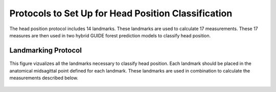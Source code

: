 
Protocols to Set Up for Head Position Classification
====================================================
The head position protocol includes 14 landmarks. These landmarks are used to calculate 17 measurements. These 17 measures are then used in two hybrid GUIDE forest prediction models to classify head position.


Landmarking Protocol
--------------------

.. |ldmkall| figure:: docs/landmarkHP.PNG
	:scale: 53%
	:alt: This figure visualizes all landmarks necessary to classify head position.
	:figclass: align-center

	This figure vizualizes all the landmarks necessary to classify head position. Each landmark should be placed in the anatomical midsagittal point defined for each landmark. These landmarks are used in combination to calculate the measurements described below. 

========= =
|ldmkall|
========= =:	

1. Anterior Nasal Spine (ANS)
_____________________________

.. figure:: docs/ANS.JPG
	:scale: 40%
	:alt: This figure provides a visual example of the placement of the anterior nasal spine landmark.
	:figclass: align-center
 
	The first landmark is placed at the most anterior point of the nasal spine.


2. Posterior Nasal Spine (PNS)
______________________________


.. figure:: docs/PNS.JPG
	:scale: 40%
	:alt: This figure provides a visual example of the placement of the posterior nasal spine landmark.
	:figclass: align-center 
	
	The second landmark is placed at the most posterior point of the nasal spine.


3. Opisthion (OPI)
_________________


.. figure:: docs/OPI.JPG
	:scale: 40%
	:alt: This figure provides a visual example of the placement of the opithion landmark.
	:figclass: align-center 

	The third landmark is placed at the most anterior-inferior point on the posterior margin of the foramen magnum.


4. Spinous Process of C7 (SpPro7)
______________________________


.. figure:: docs/SpPro7.JPG
	:scale: 45%
	:alt: This figure provides a visual example of the placement of the spinour process of C7 landmark.
	:figclass: align-center

	The fourth landmark is placed at the most posterior point on the spinous process of C7. In the case of bifid spinous processes, the landmark should be placed on the midpoint of where the two sides deviate, instead of the exact most posterior aspect.


5. Posterior Superior corner of the apex of the axis, C2 (PSA)
_____________________________________________________________


.. figure:: docs/PSA.JPG
	:scale: 45%
	:alt: This figure provides a visual example of the placement of the posterior superior apex of the axis (C2) landmark. 
	:figclass: align-center

	The fifth landmark is placed at the most posterior and superior conrner of the apex of the odontoid at the anatomical midline. This landmark should be placed at the superior corner of the posterior border of C2.


6. Anterior Tubercle of Atlas, C1 (AT1)
________________________________


.. figure:: docs/AT1.JPG
	:scale: 45%
	:alt: This figure provides visual example of the placement of the anterior tubercle of the atlas (C1). 
	:figclass: align-center

	The sixth landmark is placed at the most medio-anterior point of C1 denoting the anterior tubercle of the atlas, C1.


7-11. Posterior Inferior Margin of vertebral body
___________________________________________

For C2 and C4 to C7, place the landmarks on each vertebrae at the most posterior and inferior point of the vertebral body.

C2
++
.. figure:: docs/C2pi.JPG
	:scale: 45%
	:alt: This figure provides visual example of the placement of the C2pi landmarks.
	:figclass: align-center

	The seventh landmark is placed at the most posterior and inferior point of the C2 vertebral body in the anatomical midsagittal plane.

C4
++
.. figure:: docs/C4pi.JPG
	:scale: 45%
	:alt: This figure provides visual example of the placement of the C4pi landmark.
	:figclass: align-center	

	The eight landmark is placed at the most posterior and inferior point of the C4 vertebral body in the anatomical midsagittal plane.
C5
++
.. figure:: docs/C5pi.JPG
	:scale: 45%
	:alt: This figure provides visual example of the placement of the C5pi landmark.
	:figclass: align-center

	The ninth landmark is placed at the most posterior and inferior point of the C5 vertebral body in the anatomical midsagittal plane.

C6
++
.. figure:: docs/C6pi.JPG
	:scale: 45%
	:alt: This figure provides visual example of the placement of the C6pi landmark.
	:figclass: align-center

	The tenth landmark is placed at the most posterior and inferior point of the C6 vertebral body in the anatomical midsagittal plane.

C7
++
.. figure:: docs/C7pi.JPG
	:scale: 45%
	:alt: This figure provides visual example of the placement of the C7pi landmark.
	:figclass: align-center

	The eleventh landmark is placed at the most posterior and inferior point of the C7 vertebral body in the anatomical midsagittal plane.


12. Posterior Superior Margin of C7 vertebral body
______________________________________________


.. figure:: docs/C7ps.JPG
	:scale: 45%
	:alt: This figure provides a visual example of the placement of the C7ps landmark.
	:figclass: align-center

	The twelfth landmark is placed at the most posterior and superior point of the C7 vertebral body in the anatomical midsagittal plane.

13-14. Anterior Inferior Margin of C2 and C7 vertebral bodies
______________________________________________________

For C2 and C7, place the landmarks on each vertebrae at the most anterior and inferior point of the vertebral body.

C2
++
.. figure:: docs/C2ai.JPG
	:scale: 45%
	:alt: This figure provides visual example of the placement of the C2ai landmark.
	:figclass: align-center

	The thirteenth landmark is placed at the most anterior and inferior point of the C2 vertebral body in the anatomical midsagittal plane.

C7
++
.. figure:: docs/C7ai.JPG
	:scale: 45%
	:alt: This figure provides visual example of the placement of the C7ai landmark.
	:figclass: align-center

	The fourteenth landmark is placed at the most anterior and inferior point of the C7 vertebral body in the anatomical midsagittal plane.

Measurements
------------

This protocol utilizes 17 measurements to quantify head position.  These measure assess both the face plane and the neck position inorder to predict if a image is in a flexed, neutral, or extended position. 


Head Measures or Face Plane Measures
____________________________________

V1. ANS-PNS Plane
+++++++++++++

.. figure:: docs/ANSPNS.PNG
	:scale: 112 %
	:alt: This figure provides visual example of the ANS-PNS plane angle.
	:figclass: align-center

	The angle of the nasal spine plane defined by the anterior nasal spine (ANS, 1) and the posterior nasal spine (PNS,2) landmarks subtended with the horizontal plane of the imaging study.

V2. Maxillo-Pharyngeal (MP) Angle
++++++++++++++++++++++++

.. figure:: docs/MP.PNG
	:scale: 76%
	:alt: This figure provides visual example of the MP angle.
	:figclass: align-center

	The angle of intersection between the PNS (2) - anterior tubercle of C1 (AT1, 6) line and the AT1 (6) - anterior inferior point of C2 (C2ai, 13) line.

V5. Modified Bhalala head tilt angle
++++++++++++++++++++++++++++++++

.. figure:: docs/Bhalala.PNG
	:scale: 72%
        :alt: This figure provides visual example of the modified Bhalala angle.
	:figclass: align-center

	The angle of intersection between the PNS (2) - opisthion (OPI, 3) line and the OPI (3) - C7 spinous process (4) line.

V7. C2 Angle
++++++++++++

.. figure:: docs/C2.PNG
	:scale: 74%
	:alt: This figure provides visual example of the C2 angle.
	:figclass: align-center

	The angle of intersection between the posterior border of C2 (7, 5) line and the ANS (1) - PNS (2) plane.


Neck Measures
_____________


Antero-Posterior Measures
+++++++++++++++++++++++++

The anterior and posterior distances are calculated between the inferior landmarks of C2 to C7 and used for two of the head position measures.

.. figure:: docs/APDist.PNG
	:scale: 109%
	:alt: This figure provides visual example of the Anterior and Posterior distances.
	:align: center

V3. Antero-Posterior Distance Ratio
~~~~~~~~~~~~~~~~~~~~~~~~~~~~~~~

The ratio of the anterior to the posterior distances from the inferior borders of C2 to C7.


V4. Antero-Porsterio Distance Difference
~~~~~~~~~~~~~~~~~~~~~~~~~~~~~~~~~~~~

The difference between the anterior and posterior distances from the inferior borders of C2 to C7.


Various Lower Cervical Spine Angle
++++++++++++++++++++++++++++++++++

The lower cervical spine has been measured using various combinations of landmarks.  This protocol includes five variations allowing the complexity of neck mobility to be assessed. Each variation is calculated at the angle of intersection between the ANS (1) - PNS (2) plane with the posterior boarder of the cervical vertebrae defined as follows:

V8. C6-C4 angle
~~~~~~~~~~~~~~~~

.. figure:: docs/C64i.PNG
	:scale: 73%
	:alt: This figure provides visual example of the C7pi to C6pi angle.
	:figclass: align-center

	This variation of the lower cervical spine angle defines the posterior border by the posterior inferior of C6 (10) to the posterior inferior of C4 (8).

V9. C7 angle
~~~~~~~~~~~~~~~~~~~~~~~~~~~~~~~~~~~~~~~~~~~~~~

.. figure:: docs/C7PS.PNG
	:scale: 71%
	:alt: This figure provides visual example of the C7 PI-PS angle.
	:figclass: align-center

	This variation of the lower cervical spine angle defines the posterior border by the posterior inferior of C7 (11) to the posterior superior of C7 (12).

V10. C7-C6 angle
~~~~~~~~~~~~~~~~~~~~~~~~~~~

.. figure:: docs/C76i.PNG
	:scale: 73%
	:alt: This figure provides visual example of the C7pi to C6pi angle.
	:figclass: align-center

	This variation of the lower cervical spine angle defines the posterior border by the posterior inferior of C7 (11) to the posterior inferior of C6 (10).

V11. C7-C5 angle
~~~~~~~~~~~~~~~~~~~~~~~~~~~

.. figure:: docs/C75i.PNG
        :scale: 72%
        :alt: This figure provides visual example of the C7pi to C5pi angle.
	:figclass: align-center

	This variation of the lower cervical spine angle defines the posterior border by the posterior inferior of C7 (11) to the posterior inferior of C5 (9).

V12. C7-C4 angle
~~~~~~~~~~~~~~~~~~~~~~~~~~~

.. figure:: docs/C74i.PNG
        :scale: 73%
        :alt: This figure provides visual example of the C7pi to C6pi angle.
	:figclass: align-center

	This variation of the lower cervical spine angle defines the posterior border by the posterior inferior of C7 (11) to the posterior inferior of C4 (8).


Upper and lower cervical spine difference
+++++++++++++++++++++++++++++++++++++++++


The change in angles along the cervical spine assist with determining the neck position.  Following are multiple angle difference measures.

V13. C2 v C6-C4 difference
~~~~~~~~~~~~~~~~~~~~~~~~~~
This measure calculates the difference between the C2 angle (V7) and the C6-C4 angle (V8).

V14. C2vC7 difference
~~~~~~~~~~~~~~~~~~~~~

This measure calculates the difference between the C2 angle (V7) and C7 angle (V9).


V15. C2vC7-C6 difference
~~~~~~~~~~~~~~~~~~~~~~~~

This measure calculates the difference between the C2 angle (V7) and C7-C6 angle (V10).


V16. C2vC7-C5 difference
~~~~~~~~~~~~~~~~~~~~~~~~

This measure calculates the difference between the C2 angle (V7) and C7-C5 angle (V11).


V17. C2vC7-C4 difference
~~~~~~~~~~~~~~~~~~~~~~~~

This measure calculates the difference between the C2 angle (V7) and C7-C4 angle (V12).




